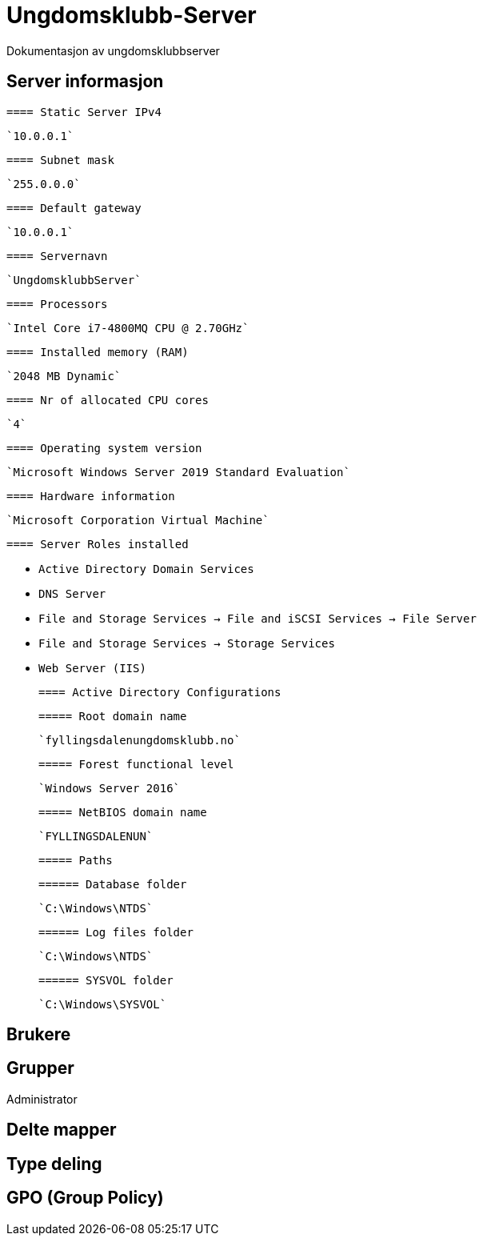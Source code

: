 = Ungdomsklubb-Server 
Dokumentasjon av ungdomsklubbserver

== Server informasjon 
  ==== Static Server IPv4

  `10.0.0.1`

  ==== Subnet mask 

  `255.0.0.0`

  ==== Default gateway

  `10.0.0.1`

  ==== Servernavn 

  `UngdomsklubbServer`

  ==== Processors 

  `Intel Core i7-4800MQ CPU @ 2.70GHz`

  ==== Installed memory (RAM)

  `2048 MB Dynamic`

  ==== Nr of allocated CPU cores 

  `4`

  ==== Operating system version

  `Microsoft Windows Server 2019 Standard Evaluation`

  ==== Hardware information 

  `Microsoft Corporation Virtual Machine`

  ==== Server Roles installed

  * `Active Directory Domain Services` +
  * `DNS Server` +
  * `File and Storage Services -> File and iSCSI Services -> File Server` +
  * `File and Storage Services -> Storage Services` +
  * `Web Server (IIS)` +

  ==== Active Directory Configurations

    ===== Root domain name

    `fyllingsdalenungdomsklubb.no`

    ===== Forest functional level

    `Windows Server 2016`

    ===== NetBIOS domain name

    `FYLLINGSDALENUN`

    ===== Paths

    ====== Database folder

    `C:\Windows\NTDS`

    ====== Log files folder

    `C:\Windows\NTDS`

    ====== SYSVOL folder

    `C:\Windows\SYSVOL`

== Brukere 

== Grupper
Administrator

== Delte mapper

== Type deling

== GPO (Group Policy)
